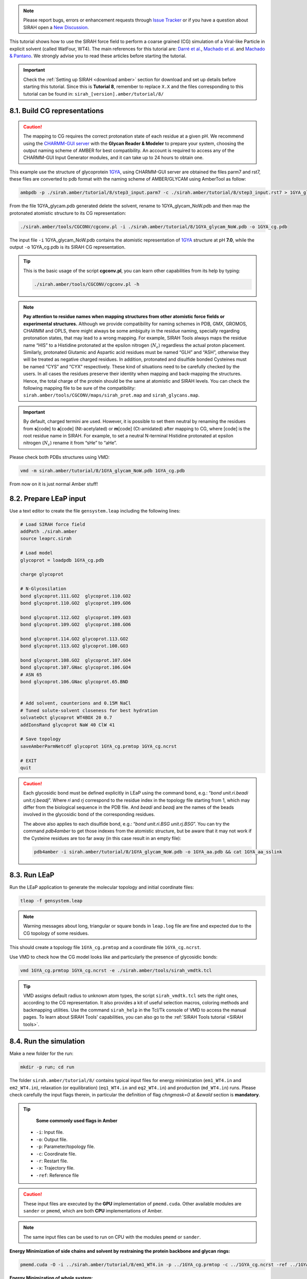 .. note::

   Please report bugs, errors or enhancement requests through `Issue Tracker <https://github.com/SIRAHFF/documentation/issues>`_ or if you have a question about SIRAH open a `New Discussion <https://github.com/SIRAHFF/documentation/discussions>`_.
   
This tutorial shows how to use the SIRAH force field to perform a coarse grained (CG) simulation of a
Viral-like Particle in explicit solvent (called WatFour, WT4). The main references for
this tutorial are: `Darré et al. <https://pubs.acs.org/doi/abs/10.1021/ct100379f>`_, `Machado et al. <https://doi.org/10.1021/acs.jctc.9b00006>`__ and `Machado & Pantano  <https://academic.oup.com/bioinformatics/article/32/10/1568/1743152>`_. We strongly advise you to read these articles before starting the tutorial.

.. important::

    Check the :ref:`Setting up SIRAH <download amber>` section for download and set up details before starting this tutorial.
    Since this is **Tutorial 8**, remember to replace ``X.X`` and the files corresponding to this tutorial can be found in: ``sirah_[version].amber/tutorial/8/``


8.1. Build CG representations
_____________________________

.. caution::

	The mapping to CG requires the correct protonation state of each residue at a given pH. We recommend using the `CHARMM-GUI server <https://www.charmm-gui.org/>`_ with the **Glycan Reader & Modeler** to prepare your system, choosing the output naming scheme of AMBER for best compatibility. An account is required to access any of the CHARMM-GUI Input Generator modules, and it can take up to 24 hours to obtain one. 

This example use the structure of glycoprotein `1GYA <https://www.rcsb.org/structure/1GYA>`_, using CHARMM-GUI server are obtained the files parm7 and rst7, these files are converted to pdb format with the naming scheme of AMBER/GLYCAM using AmberTool as follow:

.. code-block:: bash

	ambpdb -p ./sirah.amber/tutorial/8/step3_input.parm7 -c ./sirah.amber/tutorial/8/step3_input.rst7 > 1GYA_glycam.pdb

From the file 1GYA_glycam.pdb generated delete the solvent, rename to 1GYA_glycam_NoW.pdb and then map the protonated atomistic structure to its CG representation:   

.. code-block:: bash

	./sirah.amber/tools/CGCONV/cgconv.pl -i ./sirah.amber/tutorial/8/1GYA_glycam_NoW.pdb -o 1GYA_cg.pdb  
  
The input file ``-i`` 1GYA_glycam_NoW.pdb contains the atomistic representation of `1GYA <https://www.rcsb.org/structure/1GYA>`_ structure at pH **7.0**, while the output ``-o`` 1GYA_cg.pdb is its SIRAH CG representation.

.. tip::

	This is the basic usage of the script **cgconv.pl**, you can learn other capabilities from its help by typing:

	.. code-block:: bash

		./sirah.amber/tools/CGCONV/cgconv.pl -h	
		
.. note::

	**Pay attention to residue names when mapping structures from other atomistic force fields or experimental structures.** Although we provide compatibility for naming schemes in PDB, GMX, GROMOS, CHARMM and OPLS, there might always be some ambiguity in the residue naming, specially regarding protonation states, that may lead to a wrong mapping. For example, SIRAH Tools always maps the residue name “HIS” to a Histidine protonated at the epsilon nitrogen (:math:`N_{\epsilon}`) regardless the actual proton placement. Similarly, protonated Glutamic and Aspartic acid residues must be named “GLH” and “ASH”, otherwise they will be treated as negative charged residues. In addition, protonated and disulfide bonded Cysteines must be named “CYS” and “CYX” respectively. These kind of situations need to be carefully checked by the users. In all cases the residues preserve their identity when mapping and back-mapping the structures. Hence, the total charge of the protein should be the same at atomistic and SIRAH levels. You can check the following mapping file to be sure of the compatibility: ``sirah.amber/tools/CGCONV/maps/sirah_prot.map`` and ``sirah_glycans.map``.    

  
.. important::

	By default, charged termini are used. However, it is possible to set them neutral by renaming the residues from **s**\[code\] to **a**\[code\] (Nt-acetylated) or **m**\[code\] (Ct-amidated) after mapping to CG, where \[code\] is the root residue name in SIRAH. For example, to set a neutral N-terminal Histidine protonated at epsilon nitrogen (:math:`N_{\epsilon}`) rename it from “sHe” to “aHe”.


Please check both PDBs structures using VMD:	

.. code-block:: bash

  vmd -m sirah.amber/tutorial/8/1GYA_glycam_NoW.pdb 1GYA_cg.pdb


From now on it is just normal Amber stuff!


8.2. Prepare LEaP input
_________________________

Use a text editor to create the file ``gensystem.leap`` including the following lines:

.. code-block:: console

    # Load SIRAH force field
    addPath ./sirah.amber
    source leaprc.sirah

    # Load model
    glycoprot = loadpdb 1GYA_cg.pdb

    charge glycoprot

    # N-Glycosilation
    bond glycoprot.111.GO2  glycoprot.110.GO2
    bond glycoprot.110.GO2  glycoprot.109.GO6

    bond glycoprot.112.GO2  glycoprot.109.GO3
    bond glycoprot.109.GO2  glycoprot.108.GO6

    bond glycoprot.114.GO2 glycoprot.113.GO2
    bond glycoprot.113.GO2 glycoprot.108.GO3

    bond glycoprot.108.GO2  glycoprot.107.GO4
    bond glycoprot.107.GNac glycoprot.106.GO4
    # ASN 65
    bond glycoprot.106.GNac glycoprot.65.BND


    # Add solvent, counterions and 0.15M NaCl
    # Tuned solute-solvent closeness for best hydration
    solvateOct glycoprot WT4BOX 20 0.7
    addIonsRand glycoprot NaW 40 ClW 41

    # Save topology
    saveAmberParmNetcdf glycoprot 1GYA_cg.prmtop 1GYA_cg.ncrst

    # EXIT
    quit

.. caution::

    Each glycosidic bond must be defined explicitly in LEaP using the command bond, e.g.: “*bond unit.ri.beadi unit.rj.beadj*”. Where *ri* and *rj* correspond to the residue index in the topology file starting from 1, which may differ from the biological sequence in the PDB file. And *beadi* and *beadj* are the names of the beads involved in the glycosidic bond of the corresponding residues.

    The above also applies to each disulfide bond, e.g.: “*bond unit.ri.BSG unit.rj.BSG*”. You can try the command *pdb4amber* to get those indexes from the atomistic structure, but be aware that it may not work if the Cysteine residues are too far away (in this case result in an empty file):

    .. code-block:: bash

		pdb4amber -i sirah.amber/tutorial/8/1GYA_glycam_NoW.pdb -o 1GYA_aa.pdb && cat 1GYA_aa_sslink


	
.. seealso::

       The available electrolyte species in SIRAH force field are: ``Na⁺`` (NaW), ``K⁺`` (KW) and ``Cl⁻`` (ClW) which represent solvated ions in solution. One ion pair (e.g., NaW-ClW) each 34 WT4 molecules results in a salt concentration of ~0.15M (see :ref:`Appendix <Appendix>` for details). Counterions were added according to `Machado et al. <https://pubs.acs.org/doi/10.1021/acs.jctc.9b00953>`__.
	   

8.3. Run LEaP 
____________________

Run the LEaP application to generate the molecular topology and initial coordinate files:

.. code-block:: bash

    tleap -f gensystem.leap

.. note::

    Warning messages about long, triangular or square bonds in ``leap.log`` file are fine and expected due to the CG topology of some residues.


This should create a topology file ``1GYA_cg.prmtop`` and a coordinate file ``1GYA_cg.ncrst``.

Use VMD to check how the CG model looks like and particularly the presence of glycosidic bonds:

.. code-block:: bash

  vmd 1GYA_cg.prmtop 1GYA_cg.ncrst -e ./sirah.amber/tools/sirah_vmdtk.tcl


.. tip::

    VMD assigns default radius to unknown atom types, the script ``sirah_vmdtk.tcl`` sets the right
    ones, according to the CG representation. It also provides a kit of useful selection macros, coloring methods and backmapping utilities.
    Use the command ``sirah_help`` in the Tcl/Tk console of VMD to access the manual pages. To learn about SIRAH Tools' capabilities, you can also go to the :ref:`SIRAH Tools tutorial <SIRAH tools>`.

8.4. Run the simulation
_______________________

Make a new folder for the run:

.. code-block:: bash

    mkdir -p run; cd run

The folder ``sirah.amber/tutorial/8/`` contains typical input files for energy minimization
(``em1_WT4.in`` and ``em2_WT4.in``), relaxation (or equilibration) (``eq1_WT4.in`` and ``eq2_WT4.in``) and production (``md_WT4.in``) runs. Please check carefully the
input flags therein, in particular the definition of flag *chngmask=0* at *&ewald* section is **mandatory**.

.. tip::

    **Some commonly used flags in Amber**

   - ``-i``: Input file.
   - ``-o``: Output file.
   - ``-p``: Parameter/topology file.
   - ``-c``: Coordinate file.
   - ``-r``: Restart file.
   - ``-x``: Trajectory file.
   - ``-ref``: Reference file

.. caution::

	These input files are executed by the **GPU** implementation of ``pmemd.cuda``. Other available modules are ``sander`` or ``pmemd``, which are both **CPU** implementations of Amber.

.. note::

	The same input files can be used to run on CPU with the modules ``pmemd`` or ``sander``.
	
	
**Energy Minimization of side chains and solvent by restraining the protein backbone and glycan rings:**

.. code-block:: bash

	pmemd.cuda -O -i ../sirah.amber/tutorial/8/em1_WT4.in -p ../1GYA_cg.prmtop -c ../1GYA_cg.ncrst -ref ../1GYA_cg.ncrst -o 1GYA_cg_em1.out -r 1GYA_cg_em1.ncrst &
 
**Energy Minimization of whole system:**

.. code-block:: bash

	pmemd.cuda -O -i ../sirah.amber/tutorial/8/em2_WT4.in -p ../1GYA_cg.prmtop -c ../1GYA_cg_em1.ncrst -o 1GYA_cg_em2.out -r 1GYA_cg_em2.ncrst &

**Solvent Relaxation (or equlibration) in NPT:**

.. code-block:: bash

	pmemd.cuda -O -i ../sirah.amber/tutorial/8/eq1_WT4.in -p ../1GYA_cg.prmtop -c 1GYA_cg_em2.ncrst -ref 1GYA_cg_em2.ncrst -o 1GYA_cg_eq1.out -r 1GYA_cg_eq1.ncrst -x 1GYA_cg_eq1.nc &
  
.. caution::

	Option **restraintmask=:'1-114'** in input file ``eq1_WT4.in`` must be set specifically for each system to restrain all glycoprotein’s residues.

**Soft Relaxation to improve side chain and glycan solvation (NPT):**

.. code-block:: bash

	pmemd.cuda -O -i ../sirah.amber/tutorial/8/eq2_WT4.in -p ../1GYA_cg.prmtop -c 1GYA_cg_eq1.ncrst -ref 1GYA_cg_eq1.ncrst -o 1GYA_cg_eq2.out -r 1GYA_cg_eq2.ncrst -x 1GYA_cg_eq2.nc &
  

**Production (1000ns):**

.. code-block:: bash

	pmemd.cuda -O -i ../sirah.amber/tutorial/8/md_WT4.in -p ../1GYA_cg.prmtop -c 1GYA_cg_eq2.ncrst -o 1GYA_cg_md.out -r 1GYA_cg_md.ncrst -x 1GYA_cg_md.nc &



8.5. Visualizing the simulation
________________________________

That’s it! Now you can analyze the trajectory.
Process the output trajectory to account for the Periodic Boundary Conditions (PBC):

  .. code-block:: bash

      echo -e "autoimage\ngo\nquit\n" | cpptraj -p ../1GYA_cg.prmtop -y 1GYA_cg_md.nc -x 1GYA_cg_md_pbc.nc --interactive

Load the processed trajectory in VMD:

.. code-block::

    vmd ../1GYA_cg.prmtop ../1GYA_cg.ncrst 1GYA_cg_md.nc -e ../sirah.amber/tools/sirah_vmdtk.tcl

.. note::

     The file ``sirah_vmdtk.tcl`` is a Tcl script that is part of SIRAH Tools and contains the macros to properly visualize the coarse-grained structures in VMD. Use the command ``sirah-help`` in the Tcl/Tk console of VMD to access the manual pages. To learn about SIRAH Tools' capabilities, you can also go to the :ref:`SIRAH Tools tutorial <SIRAH tools>`.
